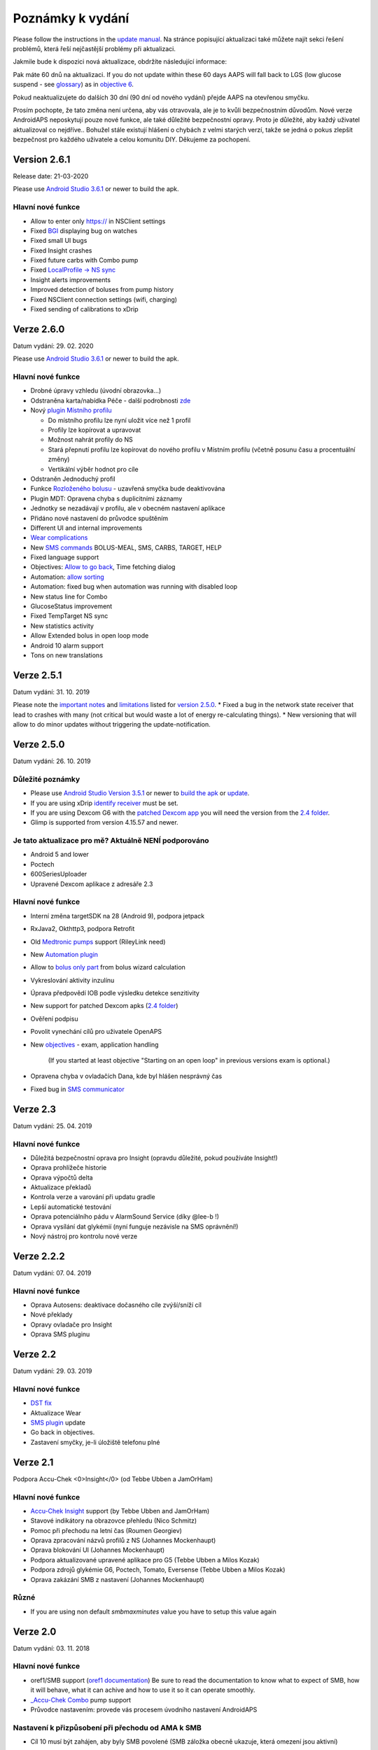 Poznámky k vydání
**************************************************
Please follow the instructions in the `update manual <../Installing-AndroidAPS/Update-to-new-version.html>`_. Na stránce popisující aktualizaci také můžete najít sekci řešení problémů, která řeší nejčastější problémy při aktualizaci.

Jakmile bude k dispozici nová aktualizace, obdržíte následující informace:

.. image:: ../images/AAPS_LoopDisable90days.png
  :alt: Update info

Pak máte 60 dnů na aktualizaci. If you do not update within these 60 days AAPS will fall back to LGS (low glucose suspend - see `glossary <../Getting-Started/Glossary.html>`_) as in `objective 6 <../Usage/Objectives.html>`_.

Pokud neaktualizujete do dalších 30 dní (90 dní od nového vydání) přejde AAPS na otevřenou smyčku.

Prosím pochopte, že tato změna není určena, aby vás otravovala, ale je to kvůli bezpečnostním důvodům. Nové verze AndroidAPS neposkytují pouze nové funkce, ale také důležité bezpečnostní opravy. Proto je důležité, aby každý uživatel aktualizoval co nejdříve.. Bohužel stále existují hlášení o chybách z velmi starých verzí, takže se jedná o pokus zlepšit bezpečnost pro každého uživatele a celou komunitu DIY. Děkujeme za pochopení.

Version 2.6.1
==============
Release date: 21-03-2020

Please use `Android Studio 3.6.1 <https://developer.android.com/studio/>`_ or newer to build the apk.

Hlavní nové funkce
-----
* Allow to enter only https:// in NSClient settings
* Fixed `BGI <../Getting-Started/Glossary.html>`_ displaying bug on watches
* Fixed small UI bugs
* Fixed Insight crashes
* Fixed future carbs with Combo pump
* Fixed `LocalProfile -> NS sync <../Configuration/Config-Builder.html#upload-local-profiles-to-nightscout>`_
* Insight alerts improvements
* Improved detection of boluses from pump history
* Fixed NSClient connection settings (wifi, charging)
* Fixed sending of calibrations to xDrip

Verze 2.6.0
==============
Datum vydání: 29. 02. 2020

Please use `Android Studio 3.6.1 <https://developer.android.com/studio/>`_ or newer to build the apk.

Hlavní nové funkce
-----
* Drobné úpravy vzhledu (úvodní obrazovka...)
* Odstraněna karta/nabídka Péče - další podrobnosti `zde <../Usage/CPbefore26.html>`_
* Nový `plugin Místního profilu <../Configuration/Config-Builder.html#local-profile-recommended>`_

  * Do místního profilu lze nyní uložit více než 1 profil
  * Profily lze kopírovat a upravovat
  * Možnost nahrát profily do NS
  * Stará přepnutí profilu lze kopírovat do nového profilu v Místním profilu (včetně posunu času a procentuální změny)
  * Vertikální výběr hodnot pro cíle
* Odstraněn Jednoduchý profil
* Funkce `Rozloženého bolusu <../Usage/Extended-Carbs.html#id1>`_ - uzavřená smyčka bude deaktivována
* Plugin MDT: Opravena chyba s duplicitními záznamy
* Jednotky se nezadávají v profilu, ale v obecném nastavení aplikace
* Přidáno nové nastavení do průvodce spuštěním
* Different UI and internal improvements
* `Wear complications <../Configuration/Watchfaces.html>`_
* New `SMS commands <../Children/SMS-Commands.html>`_ BOLUS-MEAL, SMS, CARBS, TARGET, HELP
* Fixed language support
* Objectives: `Allow to go back <../Usage/Objectives.html#go-back-in-objectives>`_, Time fetching dialog
* Automation: `allow sorting <../Usage/Automation.html#sort-automation-rules>`_
* Automation: fixed bug when automation was running with disabled loop
* New status line for Combo
* GlucoseStatus improvement
* Fixed TempTarget NS sync
* New statistics activity
* Allow Extended bolus in open loop mode
* Android 10 alarm support
* Tons on new translations

Verze 2.5.1
==================================================
Datum vydání: 31. 10. 2019

Please note the `important notes <../Installing-AndroidAPS/Releasenotes.html#important-notes>`_ and `limitations <../Installing-AndroidAPS/Releasenotes.html#is-this-update-for-me-currently-is-not-supported>`_ listed for `version 2.5.0 <../Installing-AndroidAPS/Releasenotes.html#version-2-5-0>`_. 
* Fixed a bug in the network state receiver that lead to crashes with many (not critical but would waste a lot of energy re-calculating things).
* New versioning that will allow to do minor updates without triggering the update-notification.

Verze 2.5.0
==================================================
Datum vydání: 26. 10. 2019

Důležité poznámky
--------------------------------------------------
* Please use `Android Studio Version 3.5.1 <https://developer.android.com/studio/>`_ or newer to `build the apk <../Installing-AndroidAPS/Building-APK.html>`_ or `update <../Installing-AndroidAPS/Update-to-new-version.html>`_.
* If you are using xDrip `identify receiver <../Configuration/xdrip.html#identify-receiver>`_ must be set.
* If you are using Dexcom G6 with the `patched Dexcom app <../Hardware/DexcomG6.html#if-using-g6-with-patched-dexcom-app>`_ you will need the version from the `2.4 folder <https://github.com/dexcomapp/dexcomapp/tree/master/2.4>`_.
* Glimp is supported from version 4.15.57 and newer.

Je tato aktualizace pro mě? Aktuálně NENÍ podporováno
--------------------------------------------------
* Android 5 and lower
* Poctech
* 600SeriesUploader
* Upravené Dexcom aplikace z adresáře 2.3

Hlavní nové funkce
--------------------------------------------------
* Interní změna targetSDK na 28 (Android 9), podpora jetpack
* RxJava2, Okthttp3, podpora Retrofit
* Old `Medtronic pumps <../Configuration/MedtronicPump.html>`_ support (RileyLink need)
* New `Automation plugin <../Usage/Automation.html>`_
* Allow to `bolus only part <../Configuration/Preferences.html#advanced-settings>`_ from bolus wizard calculation
* Vykreslování aktivity inzulínu
* Úprava předpovědí IOB podle výsledku detekce senzitivity
* New support for patched Dexcom apks (`2.4 folder <https://github.com/dexcomapp/dexcomapp/tree/master/2.4>`_)
* Ověření podpisu
* Povolit vynechání cílů pro uživatele OpenAPS
* New `objectives <../Usage/Objectives.html>`_ - exam, application handling
   
   (If you started at least objective "Starting on an open loop" in previous versions exam is optional.)
* Opravena chyba v ovladačích Dana, kde byl hlášen nesprávný čas
* Fixed bug in `SMS communicator <../Children/SMS-Commands.html>`_

Verze 2.3
==================================================
Datum vydání: 25. 04. 2019

Hlavní nové funkce
--------------------------------------------------
* Důležitá bezpečnostní oprava pro Insight (opravdu důležité, pokud používáte Insight!)
* Oprava prohlížeče historie
* Oprava výpočtů delta
* Aktualizace překladů
* Kontrola verze a varování při updatu gradle
* Lepší automatické testování
* Oprava potenciálního pádu v AlarmSound Service (díky @lee-b !)
* Oprava vysílání dat glykémií (nyní funguje nezávisle na SMS oprávnění!)
* Nový nástroj pro kontrolu nové verze


Verze 2.2.2
==================================================
Datum vydání: 07. 04. 2019

Hlavní nové funkce
--------------------------------------------------
* Oprava Autosens: deaktivace dočasného cíle zvýší/sníží cíl
* Nové překlady
* Opravy ovladače pro Insight
* Oprava SMS pluginu


Verze 2.2
==================================================
Datum vydání: 29. 03. 2019

Hlavní nové funkce
--------------------------------------------------
* `DST fix <../Usage/Timezone-traveling.html#time-adjustment-daylight-savings-time-dst>`_
* Aktualizace Wear
* `SMS plugin <../Children/SMS-Commands.html>`_ update
* Go back in objectives.
* Zastavení smyčky, je-li úložiště telefonu plné


Verze 2.1
==================================================
Podpora Accu-Chek <0>Insight</0> (od Tebbe Ubben a JamOrHam)

Hlavní nové funkce
--------------------------------------------------
* `Accu-Chek Insight <../Configuration/Accu-Chek-Insight-Pump.html>`_ support (by Tebbe Ubben and JamOrHam)
* Stavové indikátory na obrazovce přehledu (Nico Schmitz)
* Pomoc při přechodu na letní čas (Roumen Georgiev)
* Oprava zpracování názvů profilů z NS (Johannes Mockenhaupt)
* Oprava blokování UI (Johannes Mockenhaupt)
* Podpora aktualizované upravené aplikace pro G5 (Tebbe Ubben a Milos Kozak)
* Podpora zdrojů glykémie G6, Poctech, Tomato, Eversense (Tebbe Ubben a Milos Kozak)
* Oprava zakázání SMB z nastavení (Johannes Mockenhaupt)

Různé
--------------------------------------------------
* If you are using non default `smbmaxminutes` value you have to setup this value again


Verze 2.0
==================================================
Datum vydání: 03. 11. 2018

Hlavní nové funkce
--------------------------------------------------
* oref1/SMB support (`oref1 documentation <https://openaps.readthedocs.io/en/latest/docs/Customize-Iterate/oref1.html>`_) Be sure to read the documentation to know what to expect of SMB, how it will behave, what it can achive and how to use it so it can operate smoothly.
* `_Accu-Chek Combo <../Configuration/Accu-Chek-Combo-Pump.html>`_ pump support
* Průvodce nastavením: provede vás procesem úvodního nastavení AndroidAPS

Nastavení k přizpůsobení při přechodu od AMA k SMB
--------------------------------------------------
* Cíl 10 musí být zahájen, aby byly SMB povolené (SMB záložka obecně ukazuje, která omezení jsou aktivní)
* maxIOB now includes _all_ IOB, not just added basal. To znamená, že pokud je k jídlu poslaný bolus 8 U a maxIOB je 7 U, tak SMB nic nepošle, dokud IOB neklesne pod 7 U.
* výchozí hodnota min_5m_carbimpact se změnila z 3 na 8 při přechodu od AMA k SMB. Pokud přecházíte z AMA na SMB, musíte toto nastavení změnit ručně
* Při vytváření AndroidAPS 2.0 apk mějte na paměti: Konfigurace na vyžádání není aktuální verzí pluginu Android Gradle podporována! Jestliže vytváření apk selže s chybou "on demand configuration", proveďte následující změnu:

   * Otevřete okno Preferences klepnutím na File > Settings (na platformě Mac, Android Studio > Preferences).
   * V levé části pak na Build, Execution, Deployment > Compiler.
   * Odtrhněte Configure on demand.
   * Klikněte na Apply nebo OK.

Hlavní stránka
--------------------------------------------------
* Horní pruh umožňuje pozastavení/zakázání smyčky, zobrazení/úpravu profilu a k zahájení/ukončení dočasných cílů (DC). DC používají výchozí nastavení. Nová možnost DC Hypoglykémie je vysoký dočasný cíl, který má smyčce zabránit, aby příliš agresivně překorigovala dokrmové sacharidy na odvrácení hypoglykémie.
* Tlačítka ošetření: staré tlačítko ošetření je stále dostupné, ale ve výchozím nastavení je skryté. Viditelnost tlačítek může být nově nastavitelná. New insulin button, new carbs button (including `eCarbs/extended carbs <../Usage/Extended-Carbs.html>`_)
* `Colored prediction lines <../Getting-Started/Screenshots.html#section-e>`_
* Možnost zobrazit pole poznámky v dialogových oknech inzulínu/sacharidů/kalkulátoru/plnění, poznámka se pak nahrává do NS
* Aktualizované dialogové okno plnění umožňuje plnění samotné a navíc vložení ošetřujících vstupů pro výměnu kanyly a výměnu zásobníku

Hodinky
--------------------------------------------------
* Oddělená varianta sestavení byla zrušena, nyní se pro sestavení používá varianta full. Abyste mohli používat ovládání bolusů z hodinek, povolte nejdřív toto nastavení na telefonu
* Průvodce se nyní ptá jenom na sacharidy (a procenta, pokud je to povoleno v nastavení hodinek). Nyní lze konfigurovat v nastavení na telefonu, které parametry jsou zahrnuty do výpočtu
* potvrzení a informační zprávy nyní fungují také na wear 2.0
* Přidána volba eSacharidy v nabídce

Nové pluginy
--------------------------------------------------
* PocTech aplikace jako zdroj glykémie
* Upravená Dexcom aplikace jako zdroj glykémie
* Oref1 plugin citlivosti

Různé
--------------------------------------------------
* Nové výsuvné okno k zobrazení všech pluginů. Pluginy označené jako viditelné jsou nadále ve vrchním pruhu (oblíbené)
* Přepracovaná Konfigurace a Cíle, přídány popisky
* Nová ikona aplikace
* Spousty vylepšení a oprav chyb
* Nightscout-independant alerts if pump is unreachable for a longer time (e.g. depleted pump battery) and missed BG readings (see _Local alerts_ in settings)
* Možnost ponechat obrazovku trvale zapnutou
* Možnost zobrazovat upozornění jako Android notifikace
* Rozšířené filtrování (dovolující mít povolené SMB i více než 6 h po jídle) je podporováno Dexcom upravenou aplikací a xDripem v nativním módu.
